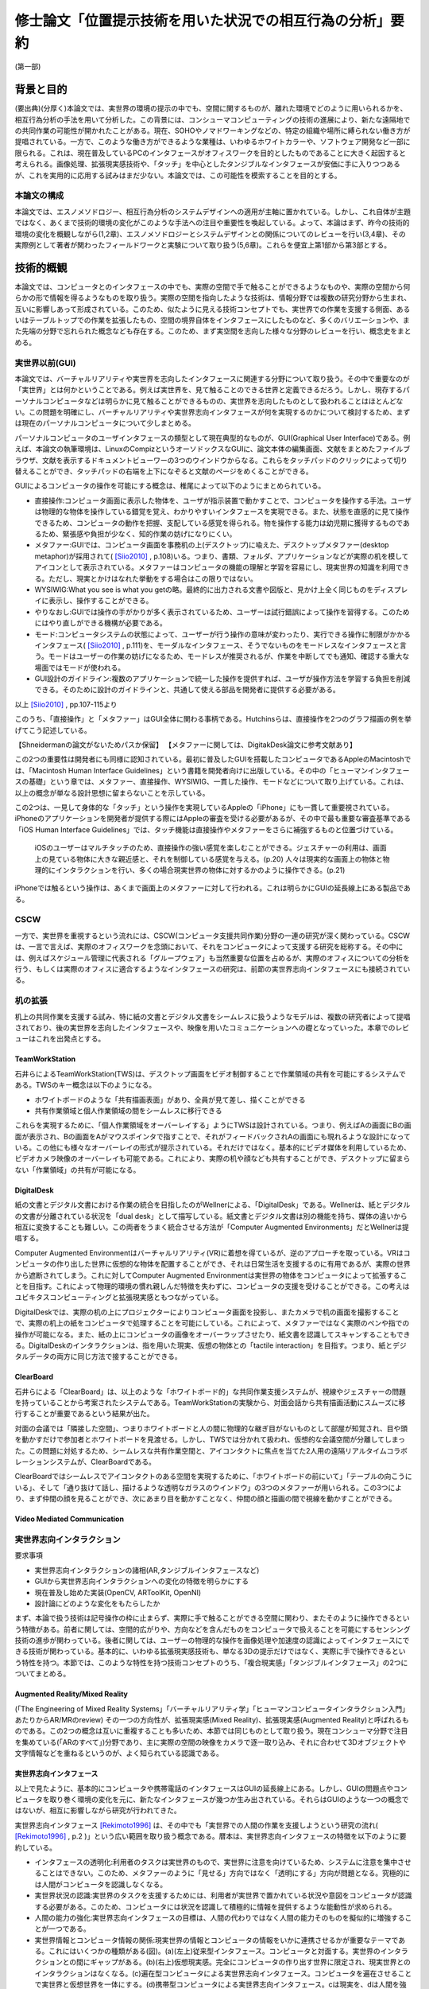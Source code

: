 ==========================================================
修士論文「位置提示技術を用いた状況での相互行為の分析」要約
==========================================================

(第一部)

背景と目的
============
(要出典)(分厚く)本論文では、実世界の環境の提示の中でも、空間に関するものが、離れた環境でどのように用いられるかを、相互行為分析の手法を用いて分析した。この背景には、コンシューマコンピューティングの技術の進展により、新たな遠隔地での共同作業の可能性が開かれたことがある。現在、SOHOやノマドワーキングなどの、特定の組織や場所に縛られない働き方が提唱されている。一方で、このような働き方ができるような業種は、いわゆるホワイトカラーや、ソフトウェア開発など一部に限られる。これは、現在普及しているPCのインタフェースがオフィスワークを目的としたものであることに大きく起因すると考えられる。画像処理、拡張現実感技術や、「タッチ」を中心としたタンジブルなインタフェースが安価に手に入りつつあるが、これを実用的に応用する試みはまだ少ない。本論文では、この可能性を模索することを目的とする。

本論文の構成
------------
本論文では、エスノメソドロジー、相互行為分析のシステムデザインへの適用が主軸に置かれている。しかし、これ自体が主題ではなく、あくまで技術的環境の変化がこのような手法への注目や重要性を喚起している。よって、本論はまず、昨今の技術的環境の変化を概観しながら(1,2章)、エスノメソドロジーとシステムデザインとの関係についてのレビューを行い(3,4章)、その実際例として著者が関わったフィールドワークと実験について取り扱う(5,6章)。これらを便宜上第1部から第3部とする。

技術的概観
=============
本論文では、コンピュータとのインタフェースの中でも、実際の空間で手で触ることができるようなものや、実際の空間から何らかの形で情報を得るようなものを取り扱う。実際の空間を指向したような技術は、情報分野では複数の研究分野から生まれ、互いに影響しあって形成されている。このため、似たように見える技術コンセプトでも、実世界での作業を支援する側面、あるいはテーブルトップでの作業を拡張したもの、空間の境界自体をインタフェースにしたものなど、多くのバリエーションや、また先端の分野で忘れられた概念なども存在する。このため、まず実空間を志向した様々な分野のレビューを行い、概念史をまとめる。

実世界以前(GUI)
---------------
本論文では、バーチャルリアリティや実世界を志向したインタフェースに関連する分野について取り扱う。その中で重要なのが「実世界」とは何かということである。例えば実世界を、見て触ることのできる世界と定義できるだろう。しかし、現存するパーソナルコンピュータなどは明らかに見て触ることができるものの、実世界を志向したものとして扱われることはほとんどない。この問題を明確にし、バーチャルリアリティや実世界志向インタフェースが何を実現するのかについて検討するため、まずは現在のパーソナルコンピュータについて少しまとめる。

パーソナルコンピュータのユーザインタフェースの類型として現在典型的なものが、GUI(Graphical User Interface)である。例えば、本論文の執筆環境は、LinuxのCompizというオーソドックスなGUIに、論文本体の編集画面、文献をまとめたファイルブラウザ、文献を表示するドキュメントビューワーの3つのウインドウからなる。これらをタッチパッドのクリックによって切り替えることができ、タッチパッドの右端を上下になぞると文献のページをめくることができる。

GUIによるコンピュータの操作を可能にする概念は、椎尾によって以下のようにまとめられている。

* 直接操作:コンピュータ画面に表示した物体を、ユーザが指示装置で動かすことで、コンピュータを操作する手法。ユーザは物理的な物体を操作している錯覚を覚え、わかりやすいインタフェースを実現できる。また、状態を直感的に見て操作できるため、コンピュータの動作を把握、支配している感覚を得られる。物を操作する能力は幼児期に獲得するものであるため、緊張感や負担が少なく、知的作業の妨げになりにくい。
* メタファー:GUIでは、コンピュータ画面を事務机の上(デスクトップ)に喩えた、デスクトップメタファー(desktop metaphor)が採用されて( [Siio2010]_ , p.108)いる。つまり、書類、フォルダ、アプリケーションなどが実際の机を模してアイコンとして表示されている。メタファーはコンピュータの機能の理解と学習を容易にし、現実世界の知識を利用できる。ただし、現実とかけはなれた挙動をする場合はこの限りではない。
* WYSIWIG:What you see is what you getの略。最終的に出力される文書や図版と、見かけ上全く同じものをディスプレイに表示し、操作することができる。
* やりなおし:GUIでは操作の手がかりが多く表示されているため、ユーザーは試行錯誤によって操作を習得する。このためにはやり直しができる機構が必要である。
* モード:コンピュータシステムの状態によって、ユーザーが行う操作の意味が変わったり、実行できる操作に制限がかかるインタフェース( [Siio2010]_ , p.111)を、モーダルなインタフェース、そうでないものをモードレスなインタフェースと言う。モードはユーザーの作業の妨げになるため、モードレスが推奨されるが、作業を中断してでも通知、確認する重大な場面ではモードが使われる。
* GUI設計のガイドライン:複数のアプリケーションで統一した操作を提供すれば、ユーザが操作方法を学習する負担を削減できる。そのために設計のガイドラインと、共通して使える部品を開発者に提供する必要がある。

以上 [Siio2010]_ , pp.107-115より

このうち、「直接操作」と「メタファー」はGUI全体に関わる事柄である。Hutchinsらは、直接操作を2つのグラフ描画の例を挙げてこう記述している。

【Shneidermanの論文がないためパスか保留】
【メタファーに関しては、DigitakDesk論文に参考文献あり】

この2つの重要性は開発者にも同様に認知されている。最初に普及したGUIを搭載したコンピュータであるAppleのMacintoshでは、「Macintosh Human Interface Guidelines」という書籍を開発者向けに出版している。その中の「ヒューマンインタフェースの基礎」という章では、メタファー、直接操作、WYSIWIG、一貫した操作、モードなどについて取り上げている。これは、以上の概念が単なる設計思想に留まらないことを示している。


この2つは、一見して身体的な「タッチ」という操作を実現しているAppleの「iPhone」にも一貫して重要視されている。iPhoneのアプリケーションを開発者が提供する際にはAppleの審査を受ける必要があるが、その中で最も重要な審査基準である「iOS Human Interface Guidelines」では、タッチ機能は直接操作やメタファーをさらに補強するものと位置づけている。

  iOSのユーザーはマルチタッチのため、直接操作の強い感覚を楽しむことができる。ジェスチャーの利用は、画面上の見ている物体に大きな親近感と、それを制御している感覚を与える。(p.20)
  人々は現実的な画面上の物体と物理的にインタラクションを行い、多くの場合現実世界の物体に対するかのように操作できる。(p.21)

iPhoneでは触るという操作は、あくまで画面上のメタファーに対して行われる。これは明らかにGUIの延長線上にある製品である。

CSCW
----
一方で、実世界を重視するという流れには、CSCW(コンピュータ支援共同作業)分野の一連の研究が深く関わっている。CSCWは、一言で言えば、実際のオフィスワークを念頭において、それをコンピュータによって支援する研究を総称する。その中には、例えばスケジュール管理に代表される「グループウェア」も当然重要な位置を占めるが、実際のオフィスについての分析を行う、もしくは実際のオフィスに適合するようなインタフェースの研究は、前節の実世界志向インタフェースにも接続されている。

机の拡張
--------
机上の共同作業を支援する試み、特に紙の文書とデジタル文書をシームレスに扱うようなモデルは、複数の研究者によって提唱されており、後の実世界を志向したインタフェースや、映像を用いたコミュニケーションへの礎となっていった。本章でのレビューはこれを出発点とする。

TeamWorkStation
~~~~~~~~~~~~~~~
石井らによるTeamWorkStation(TWS)は、デスクトップ画面をビデオ制御することで作業領域の共有を可能にするシステムである。TWSのキー概念は以下のようになる。

* ホワイトボードのような「共有描画表面」があり、全員が見て差し、描くことができる
* 共有作業領域と個人作業領域の間をシームレスに移行できる

これらを実現するために、「個人作業領域をオーバーレイする」ようにTWSは設計されている。つまり、例えばAの画面にBの画面が表示され、Bの画面をAがマウスポインタで指すことで、それがフィードバックされAの画面にも現れるような設計になっている。この他にも様々なオーバーレイの形式が提示されている。それだけではなく。基本的にビデオ媒体を利用しているため、ビデオカメラ映像のオーバーレイも可能である。これにより、実際の机や顔なども共有することができ、デスクトップに留まらない「作業領域」の共有が可能になる。

DigitalDesk
~~~~~~~~~~~
紙の文書とデジタル文書における作業の統合を目指したのがWellnerによる、「DigitalDesk」である。Wellnerは、紙とデジタルの文書が分離されている状況を「dual desk」として描写している。紙文書とデジタル文書は別の機能を持ち、媒体の違いから相互に変換することも難しい。この両者をうまく統合させる方法が「Computer Augmented Environments」だとWellnerは提唱する。

Computer Augmented Environmentはバーチャルリアリティ(VR)に着想を得ているが、逆のアプローチを取っている。VRはコンピュータの作り出した世界に仮想的な物体を配置することができ、それは日常生活を支援するのに有用であるが、実際の世界から遮断されてしまう。これに対してComputer Augmented Environmentは実世界の物体をコンピュータによって拡張することを目指す。これによって物理的環境の慣れ親しんだ特徴を失わずに、コンピュータの支援を受けることができる。この考えはユビキタスコンピューティングと拡張現実感ともつながっている。

DigitalDeskでは、実際の机の上にプロジェクターによりコンピュータ画面を投影し、またカメラで机の画面を撮影することで、実際の机上の紙をコンピュータで処理することを可能にしている。これによって、メタファーではなく実際のペンや指での操作が可能になる。また、紙の上にコンピュータの画像をオーバーラップさせたり、紙文書を認識してスキャンすることもできる。DigitalDeskのインタラクションは、指を用いた現実、仮想の物体との「tactile interaction」を目指す。つまり、紙とデジタルデータの両方に同じ方法で接することができる。

ClearBoard
~~~~~~~~~~
石井らによる「ClearBoard」は、以上のような「ホワイトボード的」な共同作業支援システムが、視線やジェスチャーの問題を持っていることから考案されたシステムである。TeamWorkStationの実験から、対面会話から共有描画活動にスムーズに移行することが重要であるという結果が出た。

対面の会議では「隣接した空間」、つまりホワイトボードと人の間に物理的な継ぎ目がないものとして部屋が知覚され、目や頭を動かすだけで参加者とホワイトボードを見渡せる。しかし、TWSでは分かれて扱われ、仮想的な会議空間が分離してしまった。この問題に対処するため、シームレスな共有作業空間と、アイコンタクトに焦点を当てた2人用の遠隔リアルタイムコラボレーションシステムが、ClearBoardである。

ClearBoardではシームレスでアイコンタクトのある空間を実現するために、「ホワイトボードの前にいて」「テーブルの向こうにいる」、そして「通り抜けて話し、描けるような透明なガラスのウインドウ」の3つのメタファーが用いられる。この3つにより、まず仲間の顔を見ることができ、次にあまり目を動かすことなく、仲間の顔と描画の間で視線を動かすことができる。

Video Mediated Communication
~~~~~~~~~~~~~~~~~~~~~~~~~~~~

実世界志向インタラクション
--------------------------
要求事項

* 実世界志向インタラクションの諸相(AR,タンジブルインタフェースなど)
* GUIから実世界志向インタラクションへの変化の特徴を明らかにする
* 現在普及し始めた実装(OpenCV, ARToolKit, OpenNI)
* 設計論にどのような変化をもたらしたか

まず、本論で扱う技術は記号操作の枠に止まらず、実際に手で触ることができる空間に関わり、またそのように操作できるという特徴がある。前者に関しては、空間的広がりや、方向などを含んだものをコンピュータで扱えることを可能にするセンシング技術の進歩が関わっている。後者に関しては、ユーザーの物理的な操作を画像処理や加速度の認識によってインタフェースにできる技術が関わっている。基本的に、いわゆる拡張現実感技術も、単なる3Dの提示だけではなく、実際に手で操作できるという特性を持つ。本節では、このような特性を持つ技術コンセプトのうち、「複合現実感」「タンジブルインタフェース」の2つについてまとめる。

Augmented Reality/Mixed Reality
~~~~~~~~~~~~~~~~~~~~~~~~~~~~~~~
(「The Engineering of Mixed Reality Systems」「バーチャルリアリティ学」「ヒューマンコンピュータインタラクション入門」あたりからAR/MRのreview)
その一つの方向性が、拡張現実感(Mixed Reality)、拡張現実感(Augmented Reality)と呼ばれるものである。この2つの概念は互いに重複することも多いため、本節では同じものとして取り扱う。現在コンシューマ分野で注目を集めている(「ARのすべて」)分野であり、主に実際の空間の映像をカメラで逐一取り込み、それに合わせて3Dオブジェクトや文字情報などを重ねるというのが、よく知られている認識である。

実世界志向インタフェース
~~~~~~~~~~~~~~~~~~~~~~~~~
以上で見たように、基本的にコンピュータや携帯電話のインタフェースはGUIの延長線上にある。しかし、GUIの問題点やコンピュータを取り巻く環境の変化を元に、新たなインタフェースが幾つか生み出されている。それらはGUIのような一つの概念ではないが、相互に影響しながら研究が行われてきた。

実世界志向インタフェース [Rekimoto1996]_ は、その中でも「実世界での人間の作業を支援しようという研究の流れ( [Rekimoto1996]_ , p.2 )」という広い範囲を取り扱う概念である。暦本は、実世界志向インタフェースの特徴を以下のように要約している。

* インタフェースの透明化:利用者のタスクは実世界のもので、実世界に注意を向けているため、システムに注意を集中させることはできない。このため、メタファーのように「見せる」方向ではなく「透明にする」方向が問題となる。究極的には人間がコンピュータを認識しなくなる。
* 実世界状況の認識:実世界のタスクを支援するためには、利用者が実世界で置かれている状況や意図をコンピュータが認識する必要がある。このため、コンピュータには状況を認識して積極的に情報を提供するような能動性が求められる。
* 人間の能力の強化:実世界志向インタフェースの目標は、人間の代わりではなく人間の能力そのものを擬似的に増強することが一つである。
* 実世界情報とコンピュータ情報の関係:現実世界の情報とコンピュータの情報をいかに連携させるかが重要なテーマである。これにはいくつかの種類がある(図)。(a)(左上)従来型インタフェース。コンピュータと対面する。実世界のインタラクションとの間にギャップがある。(b)(右上)仮想現実感。完全にコンピュータの作り出す世界に限定され、現実世界とのインタラクションはなくなる。(c)遍在型コンピュータによる実世界志向インタフェース。コンピュータを遍在させることで実世界と仮想世界を一体にする。(d)携帯型コンピュータによる実世界志向インタフェース。cは現実を、dは人間を強化するアプローチといえる。

.. figure:: interactionstyle.eps
   :scale: 50 %

   インタラクションスタイルの比較( [Rekimoto1996] より著者が作成)

タンジブルインタフェース
~~~~~~~~~~~~~~~~~~~~~~~~
MIT Media Lab. の石井が提唱した「タンジブルユーザーインタフェース」(TUI)も、GUIの代わりとして実世界を志向したインタフェースの一つである。

TUIは、97年に4つの学問領域の影響を受けて、建築空間に関するものとして提示された [Ishii1997]_ 。1つめがWeiserの提唱するユビキタスコンピューティングである。これについては詳しくは取り扱わないが、コンピュータが「透明」になり、遍在化することを予測している。この結果、物や建築の表面にコンピュータが埋め込まれる。次が、先に取り上げたAugmented Realityで、物を直接つかみ操作するという焦点を導入した。次がCSCWである。机上の遠隔仮想空間の提示(ClearBoard)は、表面を仮想空間と現実空間の間で、情報が自由に行き来するアクティブ・インタフェースにするという着想を与えた。最後がGrapsable User Interfaceである。これも情報を直接手でつかむという着想を与えた。

以上のような領域に受けて、「Tangible Bits」という一連の研究のコンセプトが提示された。

* インタラクティブな表面:建築世界の表面を物理世界とディジタル世界のインタフェースとする
* ビットとアトムとの結合:手で操作できる物理オブジェクトとディジタル情報をリンクできる
* アンビエント・メディア:建築空間内の音や空気などを、サイバースペースとのバックグラウンドインタフェースとして利用する

以上により、ディジタル情報を認知の焦点でビットを直接つかんで操作でき、また認知の周縁で情報の気配にアウェアでいられるようにすることを目指す。つまり、GUIでコンピュータに焦点を当てていたものをより現実世界とスムーズにすることを目指している。

近年の解説では、その概念はさらに具体的になっている。TUIは、人の物理的環境を感知して操作する能力を活用するため、デジタル情報を物理的空間で物理的に身体化された形で扱うものである( [Ishii2008]_, p.470)。GUIはディスプレイ上のピクセルとして情報を表すが、それとのインタラクションは我々が生活する物理的環境と不整合であり、物理的な物体を扱う能力を十分に発揮できない。TUIはデジタル情報に物理的な形を与えることを基礎とし、デジタル情報を手で「直接操作」することを可能にする。しかし、TUIは特定の目的のために特定の物理的形状を与えるもので、GUIのようにあらゆる目的にかなうものではない。

TUIの基本的なモデルには、GUIと共通する部分と異なる部分がある。TUIは、GUIと同じようにMVC(Model-View-Controller)という設計モデルを採用している。これは、データの取扱いを決める「モデル」、情報の提示を管理する「ビュー」、プログラム全体の制御をする「コントローラー」の3つにプログラムの部品を分ける手法で、近年のWebアプリケーションなどにも採用されている。TUIでは、コントローラーはタンジブルなものを扱うものと、そうでないものに分かれる。また、モデルは「デジタル情報」として一般化される。

TUIはGUIと同じく、デジタル情報の直接操作を行うが、タンジブルな表象を提示する。タンジブルな表象は物理的世界との架け橋となるとともに、デジタル情報と計算モデルの制御を可能にするように計算論的に結合されている。つまり、手などによる物理的な操作による位置などのパラメータが、制御に利用されている。一方で、TUIには物理的な制約があるため、映像投影や音声などの「インタンジブルな」インタフェースも補完的に使われる。

TUIの基本的な特徴には以下のようなものがある。

補論:Jointed Reality
~~~~~~~~~~~~~~~~~~~~
2009年5月、著者は「実際に何か実世界に関連したもの」を製作し、それを評価することで研究を進めることを計画していた。その際、「モバイルデバイスで空間を取り扱う」ことをコンセプトに、「Jointed Reality」(これはネーミングが先行している。「コンピュータビジョン・拡張現実感に関する普通じゃない勉強会」というセミフォーマルな発表会において、発表内容に「VR」「AR」に変わる「*R」を表す名称を付けるという条件が課された。その際国鉄になぞらえた名称である)というコンセプトを発表した。それが、タンジブルインタフェースの「表面にインタフェースが埋め込まれる」という当初のコンセプトに関連していると思われるので、ここで取り上げる。

「Jointed Reality」は、元々表と裏に液晶を持つモバイル端末の使用法について検討している中から生まれた。当初検討していた2つの液晶を持つ利点は、モードを直観的に切り替えられることである。つまり、表と裏に関連した別の機能を割り当て、それを回転させて切り替えることで直観的で豊富な機能を扱えるというコンセプトである。また、巻物のメタファを導入し、回転させると次のページが現れるようなインタフェースも試作した。しかし、これらは現状のGUIに対して大きな利点とならないと推測された。

次に著者が検討したのが、モバイル端末の空間性の利用である。モバイル端末には、当然幅、高さ、奥行きが存在する。ある意味で、それは常に一定の空間を占有していると言える。この空間とバーチャル3D空間をマッピングし、何らかの形で操作を与えることで、平面ではなく空間を扱えるようなインタフェースが可能になると考えられる。

具体的なインタラクションの形式は、基本的に「タッチ」操作の応用となる。試作した両面液晶端末は、表と裏にMID(Mobile Internet Device)を貼り付け相互に通信を行い、表裏判別用にWiiリモコンが横に貼り付いているという構造である。当時はMIDに本格的な3D機能がなかったため、拡大縮小回転による擬似3D機能を用いて、インタラクションのデモを作成した。その中には、両面の液晶をつまんで物体を移動できる「つまむ」機能、両面の液晶で別の方向に指を動かすことで物体を回転させる「まわす」機能などが含まれる。このように、2つのタッチ液晶を「Joint」させることで、その中に3D空間を発生させるというコンセプトが「Jointed Reality」である。

これは、元々2D+GUIのシステムをTUIとして再提示した例と言える。【もう少し前の部分をまとめてから書く】


現況
~~~~

よく知られている製品の例が、ARToolKitとセカイカメラである。ARToolKitは、「マーカー」という、コンピュータが認識しやすい模様を用い、それが映像の中で認識された場合、その場所を基準として3Dの物体を表示するものである。セカイカメラは、iPhoneのアプリケーションで、主にGPSや加速度センサーなどの情報を元に、カメラ映像の上に文字などが書き込まれた吹き出しを表示させ、あたかも吹き出しが実世界にあるかのように見せるものである。

コンシューマ領域での実世界志向技術の現況は、どのような技術がコモディティになっているかによってある程度知ることができるだろう。

消えるコンピュータと人間の拡張
~~~~~~~~~~~~~~~~~~~~~~~~~~~~~~
(この議論は、基本的に「Augmented Reality」と「タンジブルインタフェース」の節を踏まえる。しかし、本質的には「実世界志向インタフェース」の暦本によるまとめがよくできているため、当該2節が書かれていなくても本節に変更を加える必要はない)

以上の「ポストGUI/実世界志向」アプローチに共通する点は、「コンピュータを見えないものにし」「人間の能力を拡張する」ことである。この2つの主張は一見して独立したものに見える。しかし、これらはある意味で共通した面を持ち、その共通点を見ることこそが実世界志向インタフェースの別の側面を明らかにする。

例えばARToolKitについて、

* カメラで認識した映像フレームの中の特徴点を元に3次元位置の推定を行い、それを基準として3Dモデルとカメラの映像を重ねてディスプレイに表示する
* 現実世界に置かれたマーカーの上に、3Dモデルが配置されることで、あたかも仮想的な物体がそこにあるかのように見える

以上のような2種類の記述を行うことができる。前者は画像処理の結果をディスプレイに表示している点で、GUIに属するものと見られる。一方、後者は実世界に仮想的な物体を提示するARシステムである。しかし、この2つは全く同じシステムである。また、この2つは「実世界で使われているから」あるいは「使い方が異なる」という理由で異なっているのではない。使われる状況や使い方に依存しない記述である。

システム自体ではなく、この記述からARToolKitが実世界を志向している、つまり「コンピュータを見えないものにし」「人間の能力を拡張する」ことを示す。まず、「カメラ」「ウインドウ」は後者では消えているため、コンピュータは確かになくなっている。また、前者ではただ表示しているだけだが、後者では仮想的な物体を見ることができるようになっているため、例えば有用な物体を表示することを考えれば人間の能力は拡張されていると言える。

以上のように、コンピュータによる人間の能力の増強を考える際には、達成されたものがコンピュータの能力に属するか、もしくは人間かという帰属の問題が起こる。これに関しては、人間とコンピュータの境界の問題としてSuchmanが論じている( [Suchman_2006]_ )。

まとめと問題設定
~~~~~~~~~~~~~~~~
以上のように、実世界を志向したインタラクションという技術的な挑戦は、その初期においては人間同士の共同作業という、比較的純粋な技術から離れた分野と密接な関わりを持っていた。その接点には、人間同士の机上、オフィス空間などでのインタラクションを、可能な限り円滑な形でシステムに取り入れようというモチベーションがある。「実世界」というものを志向する意義は、人間がそこにいてこそのものであるといえる。

一方で、幾つかの本質的な疑問が残る。例えば、共同作業システムの完成形として、人間同士のインタラクションで必要な要素のみを提示できる、という状況を考えれば、共同作業の支援に「世界」を提示するというのは冗長である。また、幾つかの研究では「視線や身体的動きなどが行われる空間」を「実世界」と呼んでいる。一方、先に見た例では、人間とシステムの境界そのものが曖昧である。それに応じて「視線や身体的動きなどが行われる空間」も変わってくるはずである。このように、「実世界」という言葉の定義は不明瞭である。既にそのような「実世界」を志向したシステムがコンシューマー領域に入りつつある。

以上から、本論文で扱うテーマをある程度確定することができる。つまり、「実世界を志向したインタフェースは、実世界をどのように扱うのか」である。これに対して、工学的な観点のみから問題をとらえることは難しい。接近する手段があるとすれば、

* 人間がインタラクションの中でどう「実世界」を形成するのか
* 実世界を志向したインタフェースの導入で、どう「実世界」が変わるのか

を通じてである。本研究では、この2つに焦点を当てて、「実世界を志向したシステム」についての解明を目指し、いくつかのフィールド調査や実験を行った。

実際の事例に入る前に、次章から人間同士のインタラクションを分析する手法について検討する。

(第二部)

分析の方法論と方針
======================

以上で取り上げたような技術は、高度に環境に依存し、即時的な特徴を持つ。このため、主要な問題もHCIでメジャーな分析手法である行動科学に基づく手法では、不十分であるかずれていることが考えられる。そこで、本論文ではエスノメソドロジーに基づく相互行為分析の適用を試行する。これは、ビデオによって、その場に居合わせた人々の行為がどのように組織化されているかを記述する手法で、CSCWなどの分野でも比較的応用が多い。以下ではエスノメソドロジーと主要な手法である会話分析について、少なくとも著者の理解を示し、それを元に相互行為分析の特徴と可能性について説明する。

以降の議論では、主に分析の方法について取り扱うが、社会学の分析手法と、システムデザインの目的、手法、アウトプットなどを混在して扱うことになるため、それらが錯綜してしまいがちである。つまり、

* エスノメソドロジーは何に焦点を置き、どうやってそれを分析し、それによって何を得るのか
* システムのコンセプトはどう決定され、どう作って、どうちゃんと作られているかを評価するのか

という2種類の異なる立場から、少なくとも分析を行う立場において以下のようなことを決定しなければならない。

* システムのデザインという目的設定の元で、エスノメソドロジーをどう行い、何を得るのか

本章ではこの3点について、それぞれを検討することによって、エスノメソドロジーによるシステムが関わる状況の分析について明かにする。なお、ここでは主に分析を行う側にのみ焦点を当てるが、分析側とデザイン側が共同で作業を行うことの問題については次章で検討する。

概要
----
エスノメソドロジーは、単に日常生活を研究するのではなく、それが既に秩序だっているような手続きを研究する分野である。これを実際に記述する手法が会話分析や相互行為分析で、これらは相互行為のシークエンス的な組織化を詳細に明らかにする。これは、その場面である作業を達成するために、どのようにその場その場で成立する秩序を成員が理解し、次の相互行為につなげているかということがわかる。

エスノメソドロジー
------------------
(この辺から再構築する)
エスノメソドロジーは、創始者のHarold Garfinkelによって以下のように特徴づけられている。「私が「エスノメソドロジー」という言葉を使う際は、日常生活の組織立った巧妙な実践の、偶発的で継続的な達成としての、文脈指標的表現やその他の実践的行為の規範的特徴の研究を指す」([Garfinkel1967]_, p.11)。つまり、我々が何かの枠組みをもって行為を説明する以前に、人々の実践的行為はすでに秩序立っている。この秩序を解明することが、エスノメソドロジーの最も基本となる考え方である。とはいえ、エスノメソドロジーは、単に人々の日常を明らかにする、ということではない。(説明可能性と、できれば文脈指標性の議論)

この議論では、具体的にどう明らかにするのか、というところまでは踏み込んでいない。エスノメソドロジーを具体的にどうやっていくのかということに関しては、当時エスノメソドロジーが大きな影響を与え、またその代表的な研究手法となった会話分析について触れる [#]_ 。会話分析は、主にSacks, Schegloff, Jeffersonらによって開始された、会話の組織化に関する広範な研究である。会話分析の対象は近年 [Schegloff2007]_ (ページ洗い出し)によって以下のように特徴づけられている。

* 順番交代 (turn-taking) 問題:会話において誰が次に話すのか?またそれはいつ行われるのか?
* 行為形成 (action-formation) 問題:どのように、言語、身体や、相互行為の環境、相互行為内の位置などのリソースが、設計された通りの構造に、また受け手に、その規模もわからないのに特定の行為 (例えば、依頼、招待、許可、不平、同意、知らせ、警告、拒絶など) として認識されるように形成されるのか?
* シークエンス組織 (sequence-organazational) 問題:どのように、次の順番が前の順番と「筋の通った」ものとして形成されるのか?また、そもそも「筋が通った」の本質とは何か?
* トラブル (trouble) 問題:どのように話し、聞いたり、会話や相互行為を理解する際のトラブルが、それが起こった際に止まらず、間主観性が維持、修復され、順番やシークエンス、活動が可能な完了へと進むように扱われるのか?
* 言葉の選択 (word-selection) 問題:どのように順番の単位となる構成要素が選択されるのか?また、どのようにその選択が、受け手が理解を達成できるように知らせ、形成されるのか?
* 全体構造の組織化 (overall structural organization) 問題:相互行為の出来事の全体的な組織は、どのように組み立てられるのか?その構造とは何か?また、どのように全体構造の配置が、その構造と、シークエンスや順番としての会話を知らせるのか?

会話分析においては、会話の録音と、それを文字に起こして分析を容易にするトランスクリプトが分析の基礎になる。先駆的な研究によって、会話の組織化には発話の間や複数の発話のオーバーラップなどが有意であるということが明らかになっている。これらを含めて書き起こせるようにしたのが、Jefferson Systemであり、後の相互行為分析に使われるトランスクリプトでもその拡張が使われている。特有の記号などについては実際の分析で必要なものをその都度説明する。

(再構築前)

相互行為分析
------------

「相互行為分析」は、主にGoodwin, Heathらによって始められた、会話も含めた身体的相互行為をビデオによって分析する方法である。対面した相互行為では、会話の書き出しだけでは発話のポーズなどを説明できない場合がある。もしくは、会話がなくても何らかの相互行為を組織させる、ということはよくあることである。相互行為分析は、前述の会話分析の拡張ではあるが、環境、指示などのあり方にさらに迫ることができる。

相互行為分析が明らかにした知見
--------------------------------

Goodwin, Heath/Luffなどの「CSCW以前の」成果(流れの都合)

エスノメソドロジーとCSCW
------------------------

エスノメソドロジーが貢献しうる役割
~~~~~~~~~~~~~~~~~~~~~~~~~~~~~~~~~~
エスノメソドロジーによる共同作業システムの分析がどのような役割を果たすかに関しては、いくつかの見解がある。これは後述するデザインプロセスの問題にも関連している。

Buttonによるまとめ([Button2009]_, pp.39-43)では、エスノメソドロジーのワーク研究が設計の目的に対して使われる際には、4種類の使い道があるとしている( [Button2009]_ , p.39)

* 批判:既存の設計手法で作られたワークフローシステムは、実際の場面に導入された場合に、詳細な分析をした際に明らかになるような、作業の組織化の状況に埋め込まれており即時的な特徴のために困難に直面してしまうということを示すために用いられる
* 評価:特定の技術デザインを評価するために用いられる。実際のワークプレイスにシステムを導入した際に得られたデータを分析し、システムの改善に活かす。
* 要求:実際のワークプレイスを分析して得られたデータを元に、システムの要求を決める。 Bentley1992 によれば、ワークプレイスの分析は要求を詳細に定義するのにはあまり有用ではないが、設計の際の適切な意思決定を提供する。
* 基礎的な関係:設計者とワークプレイスの分析者

(このほか、 [Randall2007]_ の5章、6章前半の議論)


具体的な成果例
~~~~~~~~~~~~~~

(Heath/Luff)

(Mixed Reality Labの一連のmixed reality関連の調査、Benford, Rodden, Crabtreeなど)

(Brownらの地図に関する研究)

(Kirkらのテーブルトップの実験)

( [Randall2007]_ の8章など)

システムデザインへの適用の問題
==================================

相互行為分析などの、エスノメソドロジーに影響を受けた手法(Ethnomethodology-informed Ethnographyや、会話分析なども含む)をどう実際のシステム設計に取り入れるかに関しては、その当初から議論が存在する。前章ではシステムが関わる状況でのエスノメソドロジーについて検討したが、分析のアウトプットは必ずしも設計者の関心の中にないかもしれない。例えば、あるタスクを行わせて各段階での作業時間を計測することは、システムの評価に有用だろう。また、新たなシステムを設計するために以前のシステムについてインタビューを行ったり、SD法によって感性を調査することは、少なくとも筋が通っている。しかし、エスノメソドロジーや相互行為分析に関しては、前章で見てきたように、単純に「実際の環境での使用を見る」「日常生活について理解する」などの視点で見ることができない。何より、分析結果が単純に何が良い悪いということを必ずしも提示しない。

そのような前提を元に、エスノメソドロジー的調査はどう行えばよいのだろうか。その中には、完全に設計を無視して行う方法から、設計の際に必要なことだけを集中的に分析する方法まで多様な可能性があり得る。また、それに応じて分析の設計に対する位置づけも変わってくる。本章では、エスノメソドロジー的分析の知見のシステムデザインでの位置づけられるか、システムデザインのプロセスの中の分析と分析者の位置づけ、またその実例について検討する。

90年代の論文(Suchman, Button, Hughes etc.)
00年代の解説書(Crabtree, Randall)

10年の入門書(Button, Heath)
Button「Studies of work and workplace in HCI」
1.motivation
■Grudinの「HCIのfifth stageはユーザーとの対話だ」はwork settingへの注目を意味するが、それはCSCW、特に社会学と共同した分野である。社会学の中でも、経験的なアプローチが理論より好まれる。
■Suchmanは、従来のHCIにおける認知科学的アプローチ、つまりユーザーを単独で見ることに対抗し、「使用」の社会的文化的状況という視点を導入した。一方、CSCW分野でも、人々の共同作業を促進するには、認知科学的モデルは適切でないことがわかった。Suchmanはそれに対してEMCAによる経験的研究という指針を示した。このほか、スカンジナビアのParticipatory Design運動は、技術開発における、ユーザーの作業状況での使用の重要性を指摘しつづけてきた。
2.Overview: A Paradigmatic Case
■HCIに対するワークの研究の適用は、システムへの批判につながる場合がある。Suchman-Winograd論争の事例。Bowersらの研究では、印刷作業が今までどうだったか、システムが導入されたらどう変わったかを分析した。システムが導入されたら、円滑な共同作業が妨げられてしまった。この原因は、設計者がワークフローを強制してしまったためだった。様々な過程は、状況に合わせられなければならない。そのためにうまくいかせるプロセスがあったはずだが、たまたま起こらなかったためにシステムに反映されなかったのだ。
■ワークの研究は、組織化をうまくいかせるやり方を明らかにする。それは、デザイン方針への批判だけでなく、それをうまくいかせることにもつながる。
4.Detailed description
1.批判:Suchman-Winograd論争
2.評価:Disembodied Conduct→読むか
3.要求定義
4.基礎的関係:Technomethodology

反復型開発と日常的場面、実験
----------------------------


イベントの開催による日常の観察
------------------------------

新技術は、ある日突然日常生活に導入されるわけではなく、いくつかの一般の人間が触れられる領域にまず導入される場合がある。その一つが、エンターテインメントである。エンターテインメント分野は、ユーザーインタフェースやバーチャルリアリティの一般分野での最前線と言える。例えば、最近だと「戦場の絆」や「Kinect」は未来に近い一例である。

このような場はエスノグラファーが新技術が導入された現場を観察できる、貴重な場となりうる。前節までに見てきたように、システム開発においてエスノグラフィーを行う方法は、実験的状況での特定のタスクの観察と、純粋に現在行われている日常の作業場面の観察に分かれている。その2つの折衷策として、Benfordらは、イベントやアート展示などの分析が、実験的な状況と日常生活の架け橋となることを提案している [Benford_2002]_ 。バーチャルリアリティやインタラクティブアートの展示会は、しばしば一般人が新たな技術に触れる機会となる。技術を「展示」することで、Benfordらは以下のような利点があるとしている。

* 外に出すため、技術を曖昧な概念ではなく、詳細な領域まで落とし込める
* 実際の環境で評価できる。公共的な場を研究に巻き込むことが出来、また一般人に新技術のインパクトの理解をプロモートできる。実験では得られない忌憚なき意見も聞ける
* 芸術やエンターテインメントの創造性は、新たなアイデアを育てる土壌となる。また、芸術家の持っている技術を研究に利用できる
([Benford_2002]_ より著者が要約)

一例を挙げる。Crabtreeらは、「Can You See Me Now」という、位置情報ゲームとバーチャルな都市空間を融合させたゲームを開発し、そのイベントを開催することで、多くの一般人が新しい技術に触れる状況を観察した [Crabtree_2004]_ 。彼らは、ゲームの中のRunner(主催側の参加者。GPSを持って街を走り、別のRunnerと協力しながらPlayerから逃げる)をビデオで撮影し、通信を録音し、Player(実際の街を再現した3D環境をFPSのように操作し、Runnerを探す)の行動のログを取った。その結果、(この辺Macからサルベージする必要がある)

HCI研究展示のインタラクティブアート的なあり方
~~~~~~~~~~~~~~~~~~~~~~~~~~~~~~~~~~~~~~~~~~~~~

ところで、実際に日本国内でこのようなイベントが行えるかに関しては、いくつかの問題がある。HCI/CSCW研究を外に出す一つの手段が、学会発表であり、そのうちの幾つかは一般に開かれている。恐らくそのような場でユーザーの観察や、ビデオデータなどの取得は可能であると推測される。例えば、「インタラクティブ東京/IVRC」や「インタラクション」などはその一例であるといえる。

一方で、このような場で多人数を含んだ形でのインタラクションの観察を行うことは難しいと考えられる。というのも、実際にどのようなシステムを扱う論文が通過するか、に関わらず、展示を行うスペースが1ユーザーのインタラクションを想定して設計されているためである。例えば、「インタラクション2011」の「インタラクティブ発表」で通常与えられるスペースは長机2つ程度である。

このような展示の背景には、SIGGRAPHの影響があると考えられる。SIGGRAPHはもともとACMのコンピュータグラフィックスを扱う分科会であったが、2章に見るような技術的変遷から、ヒューマンコンピュータインタラクション、バーチャルリアリティなども扱っている。一方、SIGGRAPHはインタラクティブアートの主要な展示会でもある。実質的に、SIGGRAPH、もしくはそれに類似した学会発表での展示の場は、インタラクティブアートの展示と似通っている。すなわち、数平方mのスペースで1人が鑑賞を行うというスタイルである。

以上のような事情から、現状で拡張現実感を使った遠隔共同作業システムなどを、イベントの形で提示することは難しい。一方、このような状況を打破するような展示の試みは、別の形式の芸術展示から得ることができる。

藤城嘘、黒瀬陽平らによる「カオス*ラウンジ」は、ギャラリーという空間に日常生活そのものを取り入れた展示である。カオスラウンジの全体のコンセプトは、一言でまとめると「Webサービス上で行われるコラボレーションの可視化」である。

例えばpixivなどのWebサービスでは、ユーザーが絵を投稿することができ、それを例えばキャラクターなどのタグによって一覧することができる。一方、このような絵を「芸術表現」と呼ぶのは難しい。タグによって表示される大量の画像の中で、「作者」を鑑賞者が意識することが極めて薄れているためである。一方で、このような状況下で、日々新たな絵が生まれ、コミュニティが曖昧に増殖していく。

一方で、pixivにおける作者は、自らこのような状況で匿名の作品を収集するとともに、それを元に作品を製作していく存在である。

「カオス*ラウンジ」は、このような状況自体を可視化する目的で、つまりWebサービスを媒介にした匿名的なコミュニケーションが、

その要素を色濃く表しているのが、2010年12月に開催された「【新しい】カオス*ラウンジ【自然】」である。この展示では、作品との1対1の対峙としての鑑賞を意図的に排除するように、空間自体が設計されている。


(第3部)

Fieldwork: Geogeo Stamp Rally
===============================
これまで見てきたように、あるシステムが使われる状況をビデオに撮影し、分析するということは必ずしも定型的な作業ではない。本研究では、特定の場面やシステムに対して分析を行うのではなく、複合現実感や位置情報技術など、比較的漠然としたコンセプトでまとめることのできるシステムを、どう分析することができるかということを検討するのが目的である。

(基本的にint2010に出したもののreviceで行く。参考文献やデータなどを再構築する必要)

現在，iPhoneやスマートフォンなどの高度な携帯電話端末が，一般ユーザーに普及している段階にある．これらは，通話やメールなどの枠を遥かに超え，「セカイカメラ」などの位置に対応した情報をカメラ映像に重ねる技術など，従来からMixed Realityと分類されてきた技術を，エンドユーザーにまでもたらしつつある．現在は未だ普及の段階にまで達していないが，実世界とオンラインを結びつける試みに，携帯電話は今後も重要な役割を果たす可能性がある．

一方で，実世界の環境で，携帯端末がどう使われるかに関しては，十分な検討がされていないと見られる．携帯電話には，一人で画面に向き合うだけではなく，例えば電車内で若者が携帯電話に表示されたメール，画像などを見せあっているように，複数人で，場面に応じて共同的に利用するものとしての側面がある．本論文では，実際に携帯端末がどのように複数人によって，実世界の場面の組織化に利用されるかに関して，詳細な分析を行う．

フィールドについて
-------------------

屋外での情報機器の使用を観察する際は，公共のイベントなどの利用が有効である．実際の研究としては，Can You See Me NowというMixed Reality Gameの分析が挙げられる．2009年現在，国内ではその一種と言えるiPhoneを利用した位置情報ゲームが複数行われ始めている．

本研究では，「ジオジオスタンプラリー」という，レーダーのような形式で提示されたポイントの情報やヒントを頼りに，宝探しを行うゲームの調査を行った．これは2009年7月20日に行われた，全体で50人程度が参加したイベントである．

参加者はGPSの専門スタッフ1人を含む5人程度の8つのチームに分かれ，各チームにiPhoneが1台配布された．iPhoneにはDGRadar（図）がインストールされており，それを用いてゲームを行う．DGRadarはGPSで現在位置を取得し，レーダーのように現在位置を中心として，周辺（拡大縮小可）の登録されたポイントへの方角・距離と画像などの付加情報が表示されるアプリケーションである．

実際に行われたゲームは，（１）立教大学キャンパス内での人形探し（２）都電沿線でのスタンプラリーの2つであったが，本論文に関連する前者についてのみ記す．人形は1cm程度の高さのアヒルであり，マグネットによって金属部分に接着可能である．この人形がキャンパス内の5カ所に配置され，それぞれのポイントの位置情報のみがDGRadarに登録された．

各チームはこのアヒルを30分程度で可能な限り見つけるというルールであるが，特に勝敗などを決めるものではなく，純粋に楽しむ目的のものであった．ゲームの終わりに全員集合し，各チームの結果や動いた軌跡などを主催者が発表した．

本イベントには，田島が技術サポートの集団の一人として参加しており，その中で企画者に調査の提案をした．参加者には最初に集合した際に調査内容に関して説明を行い，全員に口頭で撮影の許可を得た．その後，1チームに対して全体で30分程度，小型のデジタルムービーカメラを用いて追跡して撮影を行った．このチームでは，持参のものと含めて2台のiPhoneを用いていた．

分析
----
本研究では，携帯端末の使用を，人々の共同作業の相互行為的な達成の観点で分析した．すなわち，単に一人で画面に向き合い，画面上の情報とインタラクションを図るというだけでなく，周囲の環境/人間と協調しながら，実世界に関係する作業を達成していくという観点である．

共同作業の達成を分析するにあたり，社会学のエスノメソドロジー的な相互行為分析の手法を用いた．これは，ビデオデータなどを用いて，その場に居合わせた人間の会話，指さしなどの身体的な相互行為が，継起的な秩序の中でどのように組織化されるかを分析する手法である．本研究では，特にiPhoneやその使用が，環境の中でどのように見られ，相互行為の中に組み込まれていくかに焦点を当てる．

指さしによる環境の指示
~~~~~~~~~~~~~~~~~~~~~~~
Goodwinは，環境の特定の対象を指す種類の指さしをSymbiotic Gestureとし，会話と全く異なる記号であるが，会話と協調して使われるものとしている．「ジオジオスタンプラリー」で見られた指さしは20件あったが，そのうちの10件がDGRadarを参照した「方角」の指示であった．典型的なものを断片1（図）に示す．以下では，Aの持つiPhoneをiA，Bの持つものをiBとする．

(Datas)

Aは自身のiPhoneを見ながら，次のポイントを発見して報告する．Bはそれを受け，Aの方向を向いて歩き始める．その途中で，AはiPhoneを継続して見ながら，ポイントについてもう一度報告し，一度iPhoneから目を離してポイントの方向を指差し，またiPhoneに視線を戻す．Bはそれを受け，指さしの方向を見てから二人とも歩き始める．

ここで注目する点が，断片1の2,3行目でAが自身のiPhoneを見ているということを，Bが見ているということである（図）．これにより，Bはその後の指さしがDGRadarの提示するポイントを指していることを理解できる．「向こうに」に伴った指さしは，特定の物体や，道路に沿って指したものではない．iPhoneの，方角を提示するDGRadarを見ているということを見た上で，方角を提示していると，意味のある形で理解できるのである．

「方角」と，進むべき「方向」は相互行為の中で明確に区別されていた．DGRadarを見た後の指さしと共に「曲がってってもいいんじゃない」という発話を行い，その後チームで建物を迂回する例が見られた．指さしは表示の方角を指しているが，その先には建物があった．このため，「あっち」「東」などの方角ではなく，「曲がってって」という発話が行われた．方角を，進むべき方向に再構成して発話を行ったのである．

iPhoneを見ているということにより，見ている人の体の向きが，DGRadarの方角を指していると見られた場合があった．ある場面では，Aは最初道路に沿って歩いていたが，iPhoneを覗き込んで横を向いた．それを見た他のメンバーが，向いている方向に歩き始めてしまった．それを受け，Aは「あ，違う，真向こう，真向こう，真向こう，向こう」と訂正を行い，本当にDGRadarが提示している方角を指さす．この場面ではAの見ているiPhoneと，メンバーが利用する資源であるAの体の向きという，2つの異なるエコロジーが問題を起こしている．

以上のように，ジオジオスタンプラリーではiPhoneを見ていることと，指さしや身体的配置は，関連づけられて理解されていた．

2台のiPhoneによる問題解決の試み
~~~~~~~~~~~~~~~~~~~~~~~~~~~~~~~~

ほとんどのチームで，GPSの精度の問題が発生していた．GPSの誤差は明確には表示されていなかったが，チームの相互行為の中で，複数のiPhoneを用いて明らかにした部分があった．断片2（図）はもともと進んでいた方向の異常に気づき，集合する直前のデータ，断片3（図）は集合してから問題解決を始めたデータである．

(Datas)

当初2人が別のiPhoneを持って歩いており，Aが指さしで先導していた．しかし，BがAの指差しの方向を見て，iBと照らし合わせ，Aに見える形でiBを指差す．Aは止まりiAを見て，BはiBを見ながらAに向かって歩き始める．それを受けてチーム全員が集合する．

集合後，1行目の発話で，Bの胴の向きがAのiPhoneへ向かい始める．Bの「北」の発話の段階では，Bは自身のiBを見ているが，iAを見て「きた？」と言いiAを指差す（図6）．その後ジェスチャーで2台の向きの違いを指摘し，iAの指す方角を聞く．それを受けたAの「イースト」の発話と指さしの後，iPhoneをBに手渡し，並べて見る．そこで初めて，専門家であるCが衛星状態について述べる（13行目）．

注目する点は2つある．まず，どのようにBがAのiPhoneを参照する状況ができたかである．集合前に既にBはiBの異常を示していたが，01行目と胴の動きでiAを見る準備がされている．その後，「北」でiBの表示の具体的な内容を示す．その後の「きた？」でiAを指差したことで，iAとiBの違いが示される．

次が，2台のiPhoneの比較である．iAとiBの表示の違いは理解されていたが，具体的にどう違うのかは，恐らく2台のiPhoneの向きの違いから，直観的にはわかりにくかった．03行目のなぞる動きや，06行目の「どっちなんですか」10行目の「てーと」という疑問がそれを示している．その直後，AはiAをiBと平行になるようにBに渡す（図7）．2つのiPhoneの示す方角は，既に「北」「イースト」で示されている．しかし，精度を問題にする場合，2台を比較可能，つまり平行にすることが必要であった．Cによる専門的な指摘は，2人の比較を見た直後である．

まとめ
------
本調査では，GPSを用いた宝探しゲームの中でiPhoneが環境の中でどのように理解され，複数人の相互行為の中に組織化されていくかを分析した．以下に分析の知見をより一般的な形でまとめる．

* 携帯端末を見たり操作していることは，他の参加者が見ることができ，使用者の身体的相互行為は携帯端末に関連したものとして理解された．
* 身体的配置により，誰かが使っている携帯端末は他の参加者にも利用可能になった．
* 複数の端末などがある場合，それらの配置が問題になり，調整される場合がある．また，それも見ることができる．

本分析の知見は，ゲームという特殊な設定の元でのものであるが，携帯端末を見ながら何かを行うということは，位置情報に限らず表示された文書，画像などに関連したものであることが示唆される．例えば「セカイカメラ」の場合，表示されたエアタグを実際に見なくても，ある程度近くにいれば，体の向きからどの方向のエアタグを見ているのか瞬時に理解できる．

また，例えばiPhoneの場合電子コンパスや加速度センサで，表示を回転させることが可能であるが，これらは持っている人の向きのみを反映でき，他の人間の身体の志向の反映は難しい．場合によっては渡すなどのインタフェース外の相互行為を考慮した設計も必要だろう．このように，本知見を通じて既存のシステムを再検討することも有効である可能性がある．

(オチる)

これによって何がわかったのか？
~~~~~~~~~~~~~~~~~~~~~~~~~~~~~~~~
このフィールドで行われたことは、ゲームであり、位置や方向の特定という問題の解決であり、iPhoneの使用である。これらは単純に平行しているわけではなく、例えばゲームで点を取るために位置や方向を特定し、iPhoneを使用することでゲームを進めるなど相互に関係している。本分析でピックアップした断片では、iPhoneの使用を取り巻く指差しなどの身体的相互行為に主に注目した。しかし、これはiPhoneでの情報の提示が間違っているという批判にはならない。また、ゲーム全体に関わるような意思決定も主題としていない。このため、主に位置や方向の特定という問題がどのように解決されるか、ということが本分析の主要な知見だろう。これは、より外部環境のデータをセンシングして、提示するようなシステムでは身振りのあり方を考慮でき、またそれが実際に使用される場面で異なっていくということを示している。この点で、新たなシステムへの要求事項を扱っていると言える。

一方で、この分析では本当にゲームという場面全体を記述できなかったのだろうか。宝探しという主題を元に、我々は様々な場面を想像するだろう。しかし、今回は場面で起こりうる様々な局面を厳密に洗い出し、行為のモデルを作成し、ゲームをデザインしたというわけではない。つまり、ある意味で実際に始まってみないと、ゲームで起こることは予測できないことになる。これはプレイヤーにとっても同様である。この分析で何か場面について分かったものがあったとすれば、それはまだ知られていない事柄である。

そこでまず指摘できるのが、アヒル探しがチームの共同作業として行われたことである。これは注目に値する。例えば完全に障害物がない状況で、GPSの方角指示を元に移動を行ったとしたら、各人は同じ方向に進むため、コミュニケーションは必要ないと思われる。人が集まったら共同作業がされるとは限らない。

そこでゲームを一種の問題解決としてとらえた場合、問題とは何かということを問うことができる。前半のキャンバス内でのアヒル探しと、後半の都電沿線での宝探しではどう問題が異なるだろうか。例えば、ゲームのルールとDGRadarを元にすれば、「方向」の問題は見えてこない。また、GPSの不具合がゲームの障害となることは容易に想像できるが、実際にゲームをどう妨げたのか、また本当に妨げたかどうかには疑問が残る。GPSの問題をお互いに共有して、方向を見定めながら移動するということは、ゲームのルールを破壊するようなことではない。むしろ、ゲーム全体の問題解決の中で、間違えながら試行錯誤していく過程の中にうまく取り込まれている。このように、「iPhoneの位置表示アプリを使った」「宝探しゲーム」の見えない特徴が本分析によって明らかになっている。

この際、本分析はゲームの実際の達成の際の(ゲームのデザインが問題を解決するものではなく、問題をうまく作り出すことにあるという差異はあれど)問題を浮き彫りにしている。これは、ゲームの評価をしているといえ、この結果は例えば方角ではなく方向を提示してみる、GPSにわざと誤差を作っておくなどの、新たなゲームデザインにつなげることができる。

Experiment: Augmented Panorama Viewer
=======================================
本章では、2010年7月に行った実験「パノラマを用いた共同作業」を取り扱う。

コンセプト
----------
遠隔で共同作業を行う手段には、様々なものがある。例えば音声や文字(チャット)、映像などは従来から利用されている。本実験で用いられたものは、その中でも「ものを配置する」ということにフォーカスを当て、そのために「パノラマ」すなわち360度全ての方向を写した映像を利用することを考えた。

この表示の形式は、葛岡、山崎らによる一連のGestureManの研究に影響を受けた。GestureManでは、Body Metaphorという設計思想により、首に配置されたカメラを動かして様々な方向を見ることができる。このため、首の動きを見ることで指示者がどこを見ているか作業者が見ることができ、円滑な指示が可能になる。一方で、現状でロボットは比較的大きなものになるため、作業場所によっては導入できるとは限らない。このため、別のインタラクションを、似たような設計論で実現できないかということを検討した。結果として首を回すかわりにパノラマの提示を、またパノラマを見ている位置を視覚的に提示する方針を採用した。

360度の映像は、以下のような利点から、ものの配置に有用であるように見える。

* 配置を行う場所の全景を見ることができる
* 作業者と物体、配置場所の位置関係を把握することができる
* 作業者に指示を行う際に、場所のどこを指すかをわかりやすく説明できる可能性がある

一方で、以下のような問題も起こる。

* パノラマをどう表示するか？ - パノラマは元々全ての方向を写したものであるため、ただ広げただけでは、位置関係がわかりにくい
* パノラマの特定の部分を見ながら指示をしていることを、どう作業者に伝えるか？

このような問題を解決するために、パノラマを円筒形に表示する形式を採用した。TWISTARに代表される、没入型で360度の視野を確保するシステムでは、人が円筒の中に入り、中から何らかの形で表示された360度の映像を見るという形式をとっている。しかし、この形式では装置が大規模になってしまい、場所をとってしまうという問題がある。このため、本実験で用いた表示形式は、円筒に360度の映像が表示されているのを、外から見る形式を採用した。

これを実現するために、拡張現実感技術を用いた。ここで用いた拡張現実感技術は、ARToolKitというマーカーを使ったシステムで、民生用として一般的に用いられているものである。ARToolKitでは、以下のようなフローで現実空間に3Dの物体を表示する。

* カメラなどで映像のフレームを読み込む
* 画像認識により、マーカーの位置を特定する
* マーカーの位置を原点として、映像に写っている空間の3次元座標を特定する
* 3次元空間に3Dの物体を描画する

この3Dの物体を円筒にし、随時パノラマ映像をテクスチャマッピングすることで、先のような表示形式を実現した。これにより、マーカーが表示された位置に、円筒形のパノラマが表示される。マーカーを見る方向を変えたり、回したりすると、パノラマの別の方向を見ることができる。この方式のもう一つの利点は、パノラマのどこを見ているかを画像処理によって特定できるということである。画面の下方向が3Dのどの方向に当たるかを見ることで、ユーザーがどこを見ているかを推定し、作業者に提示することができる。しかし、この特徴は実際には時間の関係から実装しなかった。

システムの概要
---------------
実際に実装したシステムは、指示者側、作業者側の2つに大きく分かれ、この2つをネットワークで接続することで実現している。

まず、作業者側では、PCにWebカメラが接続され、パノラマ映像のキャプチャと送信を行う。パノラマ映像は、通常は全方位カメラ(Omni-Directional Camera)という特殊なカメラを用いるが、今回は予算の問題から(本研究は一切大学からの予算を用いていない)、市販のWebカメラと半球ミラーから自作した。WebカメラはLogicool QCAM-200Vを用いた。半球ミラーは、新宿東急ハンズで販売されているいくつかの口径のものを試し、直径7cmのものを採用した。まず半球ミラーを机などの上に設置し、Webカメラを真上から見下ろすように、ちょうど良い高さに設定すればパノラマ映像を取得できる。

これを、PCでOpenCVという画像処理ライブラリによってキャプチャし、送信するプログラムを作成した。転送の形式はリアルタイム処理の実現のため、無圧縮でそのままフレームを送信している。

指示者側ではPCに一眼デジタルカメラ(ビデオキャプチャにより接続)が接続され、受け取ったパノラマ映像をARToolKitによってマッピングする処理を行う。一眼デジタルカメラは近くの机に配置され、マーカーを写す。

実験の目的
-----------
上記のようなパノラマを用いた共同作業システムには、いくつかの根本的に不明瞭な点がある。まず、複合現実感を用いたシステムの中でさらに映像合成を行っているため、システムについての理解や、システムを通じた視点の理解がスムーズに行われるのかという問題がある。これはいわゆるユーザビリティに当たる(できれば定量評価でだめな理由)。また、本システムは簡潔で、基礎技術的な位置づけである。これを共同作業に適したシステムにするために、基礎的な技術のみを用いたインタラクションについて理解することが有用である。主にこの2つを目的とする。

実験の概要
-----------
本実験では、ミニチュアの家具を配置するタスクを、指示者、配置者の2名の共同作業によって行った。指示者は家具の配置の写真を見ることができるほか、技術的手段によって設定によっては配置の様子を見ることができる。配置者の前には家具配置スペース(紙によって示されている)と、ばらばらに置かれた家具がある。指示者と配置者は同じ部屋にいるが、お互いを見られないように配置されており、肉声によって会話をしながら家具の配置作業を行う。

指示者の環境設定は、目の前に表示用のPC(MacBook Pro 13inch Early 2009)があり、映像やパノラマ映像が表示される。また、写真表示用のデジタル一眼カメラ(Panasonic DMC-G1)やiPhone 3GS(パノラマ実験ではデジタル一眼カメラがシステムに利用されたためこちらを利用)があり、それぞれ基本的な操作によって写真の閲覧や拡大縮小が可能である。パノラマ実験の場合は、この他にパノラマ操作用にマーカーとマーカー認識用のデジタル一眼カメラが配置されているが、配置は途中で変更した。

配置者の環境設定は、目の前に2つの机があり、手前と奥に配置されている。手前の机では配置するためのA4の用紙や、パノラマ実験の場合は中央にパノラマ用のカメラが配置されている。奥の机には、あらかじめミニチュアの家具がバラバラに置いてある。

実験手順を以下に示す。

* 前の配置を利用しない場合、ミニチュア家具を配置する
* ミニチュア家具の配置の写真を撮影する
* ミニチュア家具をバラバラに奥の机に置く
* 被験者に実験について説明する
* 実験と撮影を開始する
* 指示者と配置者が共同してミニチュア家具を配置する
* 指示者が終わりだと宣言した場合、実験、撮影を終了する

実験は、以下の3つの技術設定で行った。

* 音声のみ:指示者は配置を真上から撮影した写真のみを見ることができ、配置者の状況は会話によってしかわからない。
* 映像:指示者は写真の他に、配置者を斜め上から撮影した映像(カメラ1をそのまま表示したもの)を見ることができる。
* パノラマ映像:指示者は写真の他に、家具配置スペースの中央から撮影したパノラマ映像を、前節で説明したパノラマ映像表示装置によって見ることができる。

以下に、個別の実験の詳細についてまとめた。

======== ============ ====== ====== ======== ============ ============
実験番号 技術設定     指示者 配置者 使用写真 カメラ1      カメラ2
======== ============ ====== ====== ======== ============ ============
1        写真のみ     A      B      1        配置者斜め上 配置者斜め上
2        写真のみ     C      D      2        配置者斜め上 配置者斜め上
3        映像         E      F      3        指示者斜め上 配置者斜め上
4        映像         G      H      4        指示者斜め上 配置者斜め上
5        パノラマ映像 I      J      5        指示者斜め上 配置者斜め上
6        パノラマ映像 J      K      6        指示者斜め上 配置者斜め上
7        パノラマ映像 K      L      7        指示者斜め上 配置者斜め上
8        パノラマ映像 L      M      8        指示者斜め上 配置者斜め上
======== ============ ====== ====== ======== ============ ============

ただし、2,3,4,6,7,8はそれぞれ実験1,2,3,5,6,7の結果を撮影したものである。

実験に使用した写真を以下に示す。

実験1

.. figure:: 6-1-1.eps
   :scale: 50 %

   写真1-1

.. figure:: 6-1-2.eps
   :scale: 50 %

   写真1-2

.. figure:: 6-1-3.eps
   :scale: 50 %

   写真1-3

.. figure:: 6-2-1.eps
   :scale: 50 %

   写真2-1

.. figure:: 6-2-2.eps
   :scale: 50 %

   写真2-2

.. figure:: 6-2-3.eps
   :scale: 50 %

   写真2-3

.. figure:: 6-3-1.eps
   :scale: 50 %

   写真3-1

.. figure:: 6-3-2.eps
   :scale: 50 %

   写真3-2

.. figure:: 6-3-3.eps
   :scale: 50 %

   写真3-3

.. figure:: 6-4-1.eps
   :scale: 50 %

   写真4-1

.. figure:: 6-4-2.eps
   :scale: 50 %

   写真4-2

.. figure:: 6-4-1.eps
   :scale: 50 %

   写真4-1

.. figure:: 6-4-3.eps
   :scale: 50 %

   写真4-3

.. figure:: 6-4-4.eps
   :scale: 50 %

   写真4-4

.. figure:: 6-4-5.eps
   :scale: 50 %

   写真4-5

.. figure:: 6-4-6.eps
   :scale: 50 %

   写真4-6

.. figure:: 6-4-7.eps
   :scale: 50 %

   写真4-7


.. figure:: 6-4-8.eps
   :scale: 50 %

   写真4-8

.. figure:: 6-4-9.eps
   :scale: 50 %

   写真4-9

.. figure:: 6-5-1.eps
   :scale: 50 %

   写真5-1

.. figure:: 6-5-2.eps
   :scale: 50 %

   写真5-2

.. figure:: 6-5-3.eps
   :scale: 50 %

   写真5-3

.. figure:: 6-6-1.eps
   :scale: 50 %

   写真6-1

.. figure:: 6-7-1.eps
   :scale: 50 %

   写真7-1

.. figure:: 6-8-1.eps
   :scale: 50 %

   写真8-1

これによって何がわかったのか？
~~~~~~~~~~~~~~~~~~~~~~~~~~~~~~~~
まず前提として挙げておきたいのが、このシステムは元々一つの部屋を領域として、本物の家具と同じ程度の物体を配置することを目的として設計されており、ミニチュアの家具を用いた実験を行ったのは、あくまでそれを擬似的に再現したものであるということである。この場合、「映像を用いた実験」のような設定を行うことは難しくなる。映像を用いた実験では、ミニチュアの家具よりかなり高い場所にカメラが配置され、全体を俯瞰できるようになっている。しかし、実際に部屋にこのようなカメラを配置することは物理的に難しく、例えば監視カメラのような配置だと死角ができるだろう。このため、もし「パノラマを用いた実験」が「映像を用いた実験」より何らかの劣った面があったとしても、それは必ずしもパノラマシステムが劣っていることを意味しない。

また、この実験をミニチュアで行うことが、実際の部屋で家具を配置することと異なる特徴を持つ可能性がありうる。しかし、パノラマ表示インタフェースに関しては、ミニチュア家具、展示会場、都市空間で特に特性が変わらないことを確認している(以下の写真を参照)。あまりに小さすぎる場合だと焦点距離の問題で像がぼやけてしまうが、今回の実験はA4の用紙を配置場所として選択しており、パノラマの周囲4cm(カメラの接近できる限界)には物体が配置されていない。


結果としてのシステムコンセプトと、実装例
========================================

結論
====

.. [Garfinkel1967] Garfinkel, H.,1967, "Studies in Ethnomethodology", Prentice-Hall
.. [Randall2007] Randall, D., et al., 2007, "Fieldwork for Design", Springer
.. [Button2009] Button, G., Sharrock, W., 2009, "Studies of Work and the Workplace in HCI", Morgan amd Claypool
.. [Schegloff2007] Schegloff, E., A., 2007, "Sequence Organization in Interaction: A Primer in Conversation Analysis I", Cambridge University Press
.. [Suchman_2006] Suchman, L., 2006, "Human-Machine Configuration: Plan and Situated Action 2nd Edition", Cambridge University Press
.. [Siio2010] 椎尾一郎, 「ヒューマンコンピュータインタラクション入門」, サイエンス社, 2010
.. [Rekimoto1996] 暦本純一, 「実世界志向インタフェースの研究動向」, コンピュータソフトウェア, Vol.13, No.3, pp.4–18
.. [Ishii2008] Ishii, H., 2008, "Tangible User Interfaces", in "The Human-Computer Interaction Handbook Second Edition", Laurence Eribaum Associates, pp.470-487

.. rubric:: 註
.. [#] 別の手法として、概念分析などがあるがここでは触れない。

